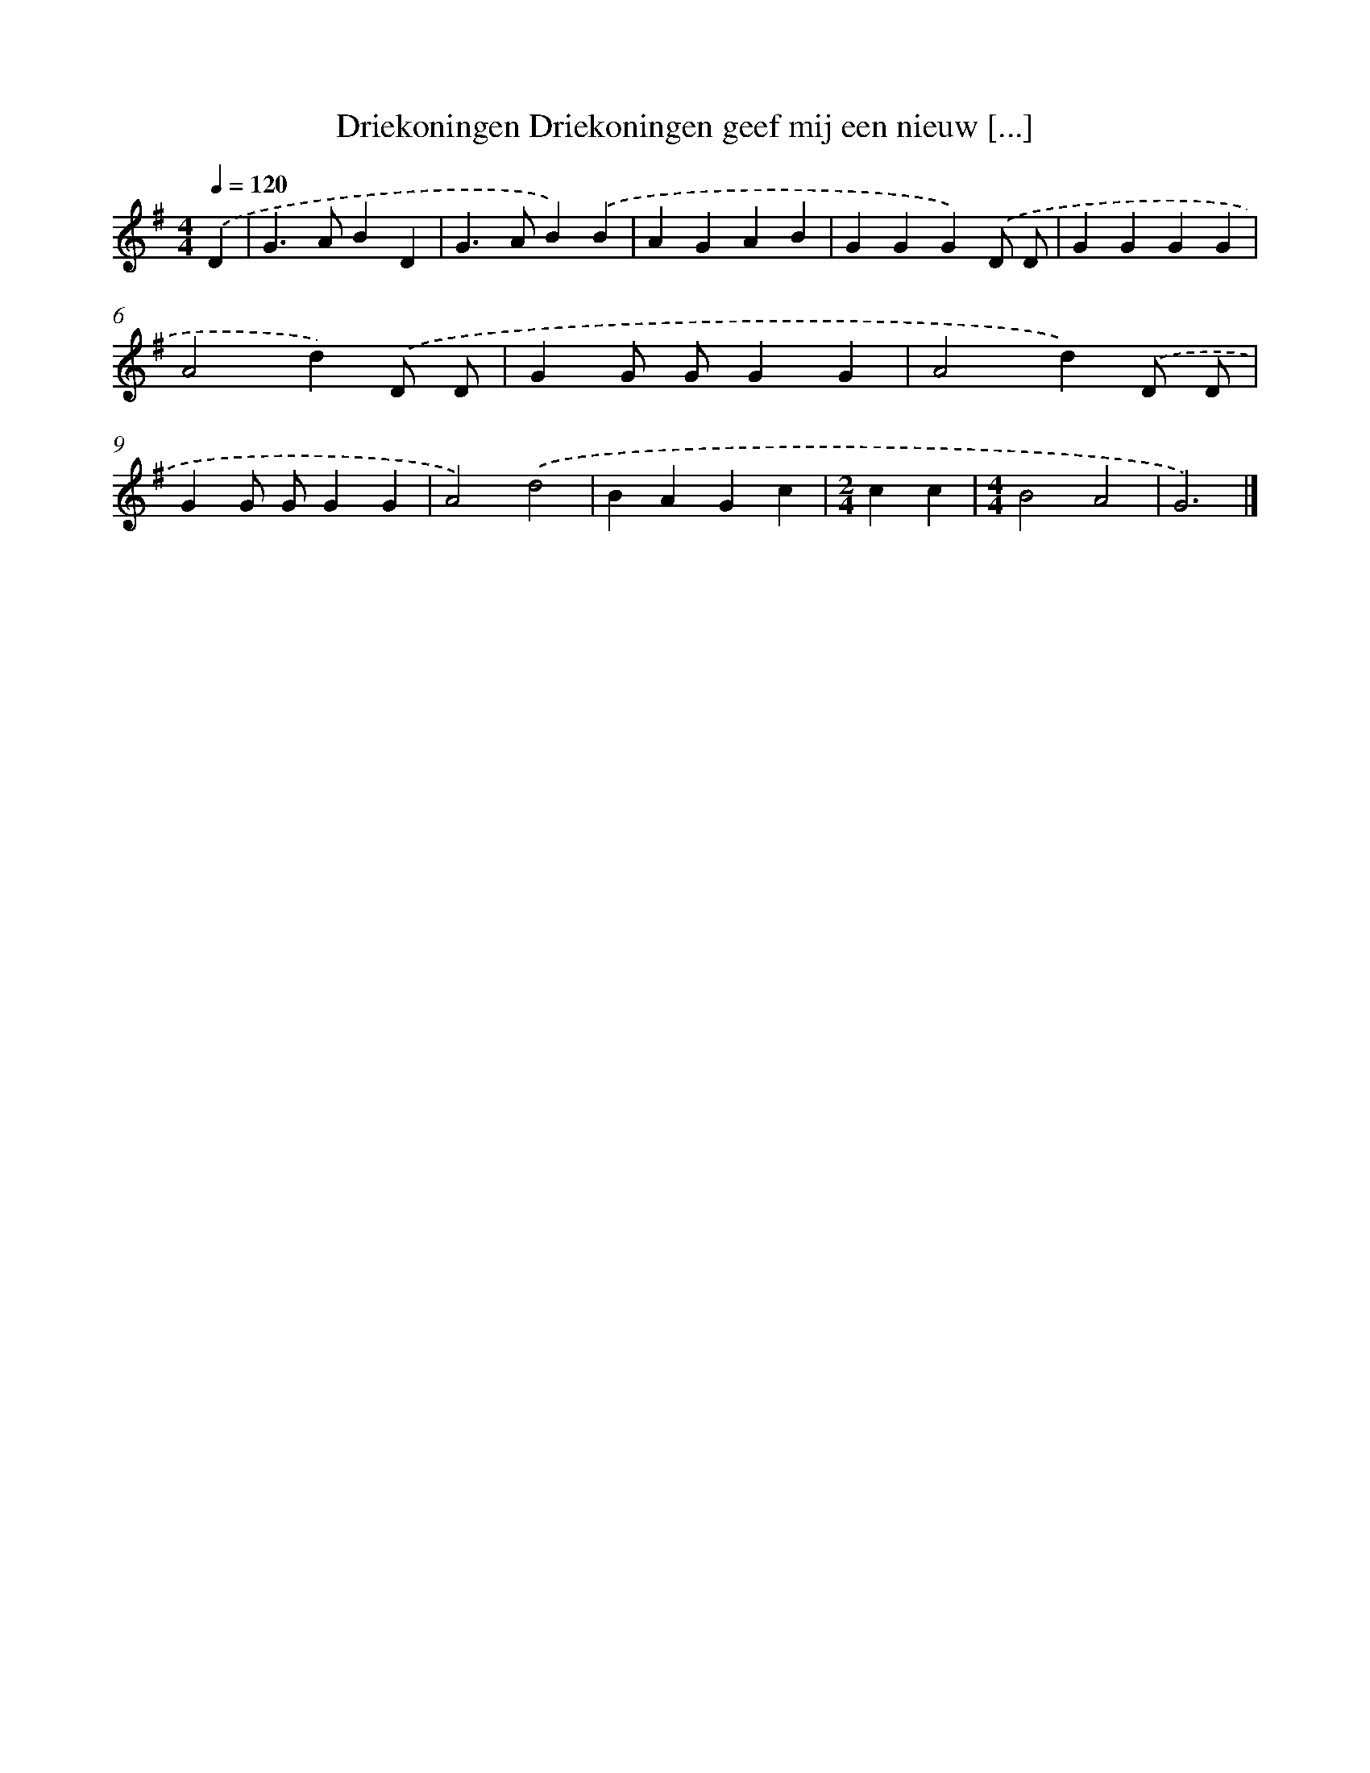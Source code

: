 X: 1200
T: Driekoningen Driekoningen geef mij een nieuw [...]
%%abc-version 2.0
%%abcx-abcm2ps-target-version 5.9.1 (29 Sep 2008)
%%abc-creator hum2abc beta
%%abcx-conversion-date 2018/11/01 14:35:40
%%humdrum-veritas 3465195893
%%humdrum-veritas-data 778029875
%%continueall 1
%%barnumbers 0
L: 1/4
M: 4/4
Q: 1/4=120
K: G clef=treble
.('D [I:setbarnb 1]|
G>ABD |
G>AB).('B |
AGAB |
GGG).('D/ D/ |
GGGG |
A2d).('D/ D/ |
GG/ G/GG |
A2d).('D/ D/ |
GG/ G/GG |
A2).('d2 |
BAGc |
[M:2/4]cc |
[M:4/4]B2A2 |
G3) |]
